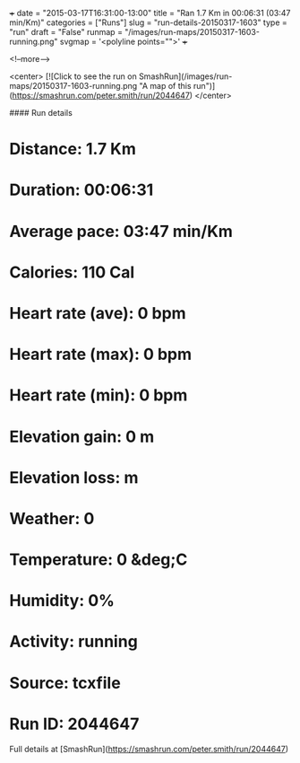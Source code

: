 +++
date = "2015-03-17T16:31:00-13:00"
title = "Ran 1.7 Km in 00:06:31 (03:47 min/Km)"
categories = ["Runs"]
slug = "run-details-20150317-1603"
type = "run"
draft = "False"
runmap = "/images/run-maps/20150317-1603-running.png"
svgmap = '<polyline points="">'
+++



<!--more-->

<center>
[![Click to see the run on SmashRun](/images/run-maps/20150317-1603-running.png "A map of this run")](https://smashrun.com/peter.smith/run/2044647)
</center>

#### Run details

* Distance: 1.7 Km
* Duration: 00:06:31
* Average pace: 03:47 min/Km
* Calories: 110 Cal
* Heart rate (ave): 0 bpm
* Heart rate (max): 0 bpm
* Heart rate (min): 0 bpm
* Elevation gain: 0 m
* Elevation loss:  m
* Weather: 0
* Temperature: 0 &deg;C
* Humidity: 0%
* Activity: running
* Source: tcxfile
* Run ID: 2044647

Full details at [SmashRun](https://smashrun.com/peter.smith/run/2044647)